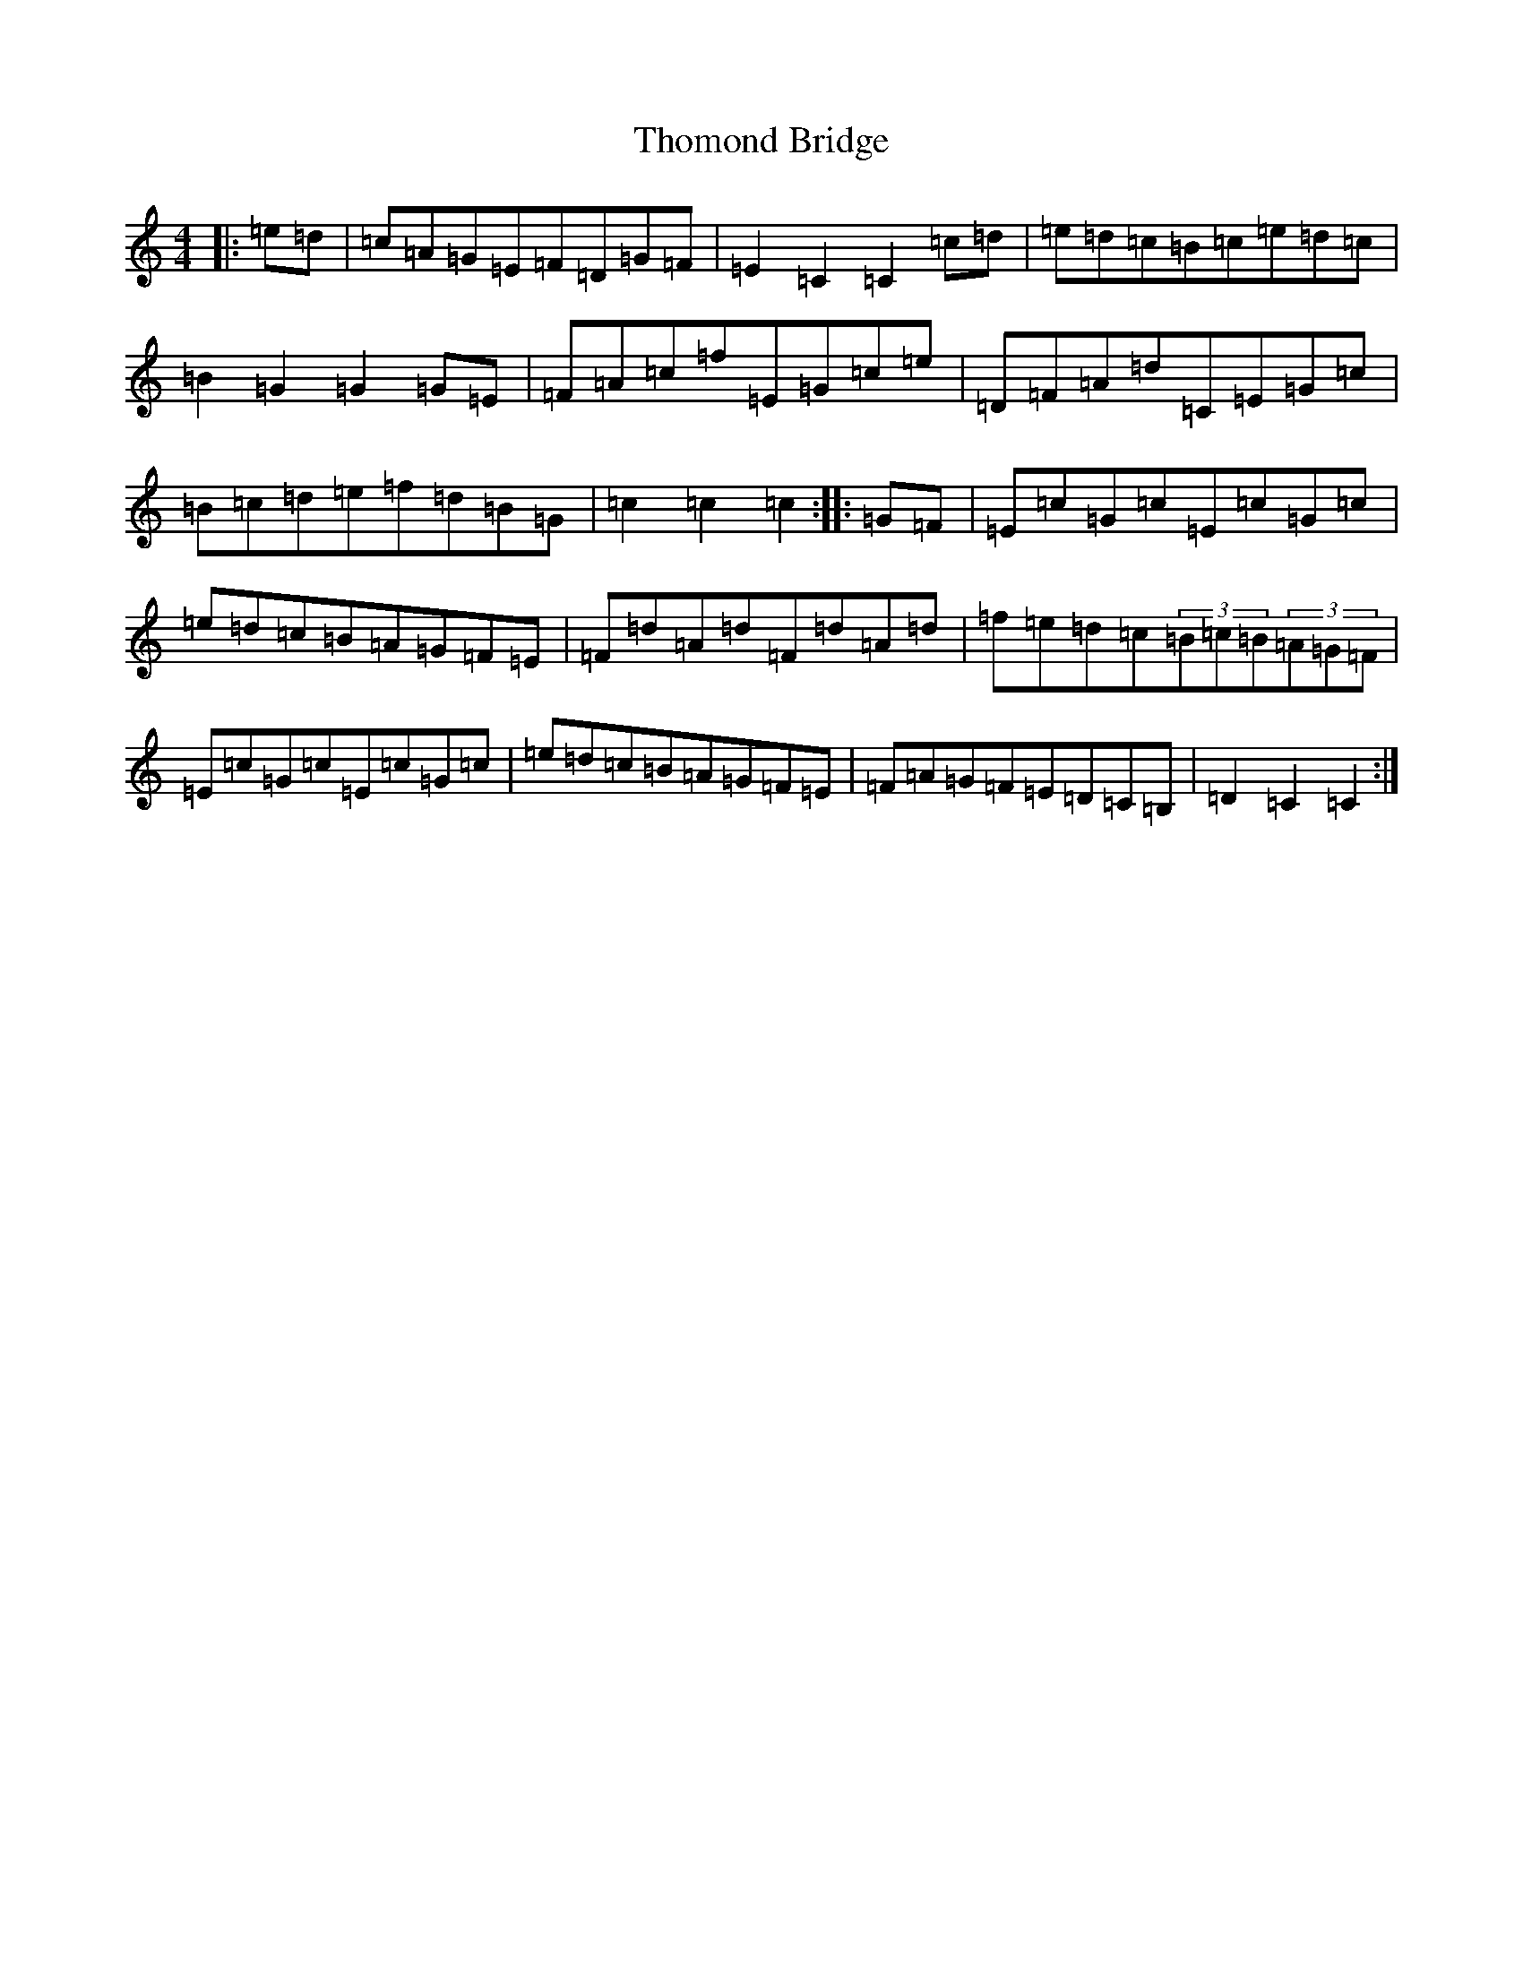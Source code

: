 X: 20986
T: Thomond Bridge
S: https://thesession.org/tunes/3291#setting3291
Z: F Major
R: hornpipe
M:4/4
L:1/8
K: C Major
|:=e=d|=c=A=G=E=F=D=G=F|=E2=C2=C2=c=d|=e=d=c=B=c=e=d=c|=B2=G2=G2=G=E|=F=A=c=f=E=G=c=e|=D=F=A=d=C=E=G=c|=B=c=d=e=f=d=B=G|=c2=c2=c2:||:=G=F|=E=c=G=c=E=c=G=c|=e=d=c=B=A=G=F=E|=F=d=A=d=F=d=A=d|=f=e=d=c(3=B=c=B(3=A=G=F|=E=c=G=c=E=c=G=c|=e=d=c=B=A=G=F=E|=F=A=G=F=E=D=C=B,|=D2=C2=C2:|